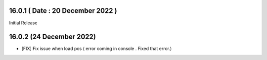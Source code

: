 16.0.1 ( Date : 20 December 2022 )
-----------------------------------

Initial Release

16.0.2 (24 December 2022)
------------------------------------
- [FIX] Fix issue when load pos ( error coming in console . Fixed that error.)
